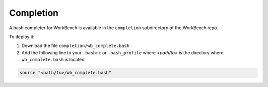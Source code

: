 Completion
==========


A bash completer for WorkBench is available in the ``completion``
subdirectory of the WorkBench repo.

To deploy it:

1. Download the file ``completion/wb_complete.bash``
2. Add the following line to your ``.bashrc`` or ``.bash_profile`` where
   `<path/to>` is the directory where ``wb_complete.bash`` is located

.. code::

    source "<path/to>/wb_complete.bash"
